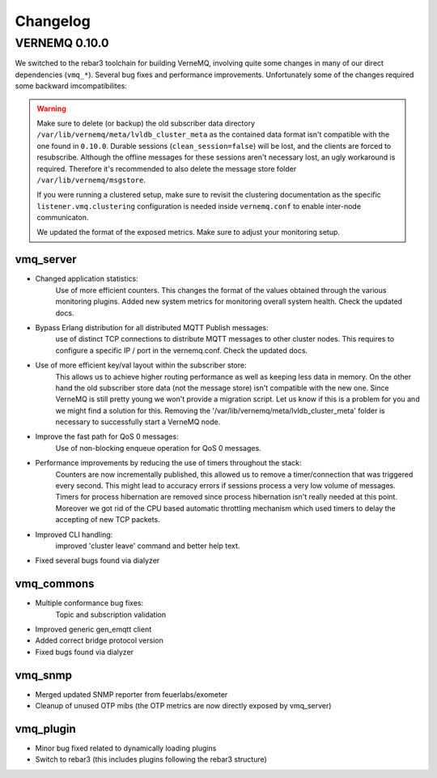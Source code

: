 Changelog
=========

VERNEMQ 0.10.0
--------------

We switched to the rebar3 toolchain for building VerneMQ, involving quite some 
changes in many of our direct dependencies (``vmq_*``). Several bug fixes and
performance improvements. Unfortunately some of the changes required some backward
imcompatibilites:

.. warning::

    Make sure to delete (or backup) the old subscriber data directory 
    ``/var/lib/vernemq/meta/lvldb_cluster_meta`` as the contained data format isn't
    compatible with the one found in ``0.10.0``. Durable sessions (``clean_session=false``) 
    will be lost, and the clients are forced to resubscribe.
    Although the offline messages for these sessions aren't necessary lost, an ugly
    workaround is required. Therefore it's recommended to also delete the message store
    folder ``/var/lib/vernemq/msgstore``.

    If you were running a clustered setup, make sure to revisit the clustering
    documentation as the specific ``listener.vmq.clustering`` configuration is needed 
    inside ``vernemq.conf`` to enable inter-node communicaton.
    
    We updated the format of the exposed metrics. Make sure to adjust your monitoring setup.

vmq_server
~~~~~~~~~~

- Changed application statistics:
    Use of more efficient counters. This changes the format of the values
    obtained through the various monitoring plugins.
    Added new system metrics for monitoring overall system health.
    Check the updated docs.

- Bypass Erlang distribution for all distributed MQTT Publish messages:
    use of distinct TCP connections to distribute MQTT messages to other cluster
    nodes. This requires to configure a specific IP / port in the vernemq.conf.
    Check the updated docs. 

- Use of more efficient key/val layout within the subscriber store:
    This allows us to achieve higher routing performance as well as keeping
    less data in memory. On the other hand the old subscriber store data (not
    the message store) isn't compatible with the new one. Since VerneMQ is still
    pretty young we won't provide a migration script. Let us know if this is a
    problem for you and we might find a solution for this. Removing the
    '/var/lib/vernemq/meta/lvldb_cluster_meta' folder is necessary to successfully
    start a VerneMQ node.

- Improve the fast path for QoS 0 messages:
    Use of non-blocking enqueue operation for QoS 0 messages. 

- Performance improvements by reducing the use of timers throughout the stack:
    Counters are now incrementally published, this allowed us to remove a
    timer/connection that was triggered every second. This might lead to
    accuracy errors if sessions process a very low volume of messages.
    Timers for process hibernation are removed since process hibernation isn't really 
    needed at this point. Moreover we got rid of the CPU based automatic throttling 
    mechanism which used timers to delay the accepting of new TCP packets.

- Improved CLI handling:
    improved 'cluster leave' command and better help text.

- Fixed several bugs found via dialyzer


vmq_commons
~~~~~~~~~~~

- Multiple conformance bug fixes:
    Topic and subscription validation

- Improved generic gen_emqtt client

- Added correct bridge protocol version

- Fixed bugs found via dialyzer

vmq_snmp 
~~~~~~~~~~~

- Merged updated SNMP reporter from feuerlabs/exometer

- Cleanup of unused OTP mibs (the OTP metrics are now directly exposed by vmq_server)


vmq_plugin
~~~~~~~~~~

- Minor bug fixed related to dynamically loading plugins

- Switch to rebar3 (this includes plugins following the rebar3 structure)
